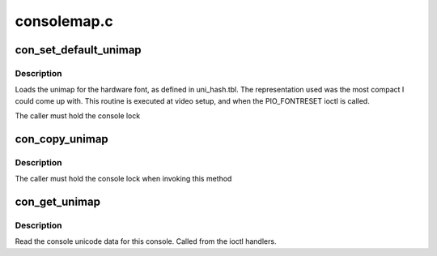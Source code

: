 .. -*- coding: utf-8; mode: rst -*-

============
consolemap.c
============


.. _`con_set_default_unimap`:

con_set_default_unimap
======================

.. c:function:: int con_set_default_unimap (struct vc_data *vc)

    set default unicode map

    :param struct vc_data \*vc:
        the console we are updating



.. _`con_set_default_unimap.description`:

Description
-----------

Loads the unimap for the hardware font, as defined in uni_hash.tbl.
The representation used was the most compact I could come up
with.  This routine is executed at video setup, and when the
PIO_FONTRESET ioctl is called. 

The caller must hold the console lock



.. _`con_copy_unimap`:

con_copy_unimap
===============

.. c:function:: int con_copy_unimap (struct vc_data *dst_vc, struct vc_data *src_vc)

    copy unimap between two vts

    :param struct vc_data \*dst_vc:
        target

    :param struct vc_data \*src_vc:

        *undescribed*



.. _`con_copy_unimap.description`:

Description
-----------

The caller must hold the console lock when invoking this method



.. _`con_get_unimap`:

con_get_unimap
==============

.. c:function:: int con_get_unimap (struct vc_data *vc, ushort ct, ushort __user *uct, struct unipair __user *list)

    get the unicode map

    :param struct vc_data \*vc:
        the console to read from

    :param ushort ct:

        *undescribed*

    :param ushort __user \*uct:

        *undescribed*

    :param struct unipair __user \*list:

        *undescribed*



.. _`con_get_unimap.description`:

Description
-----------

Read the console unicode data for this console. Called from the ioctl
handlers.

